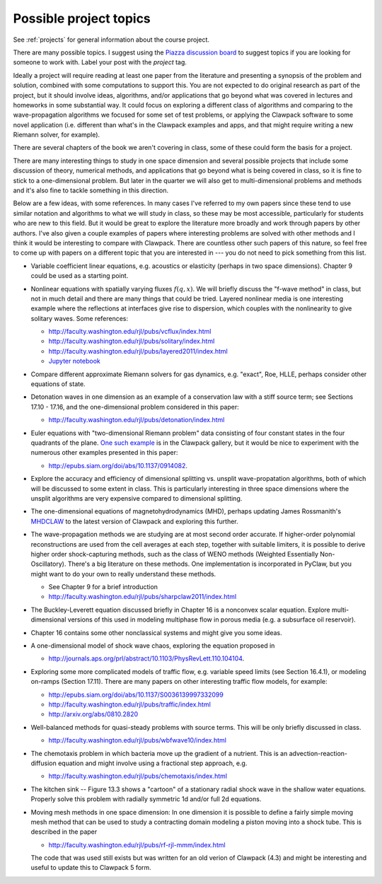 
.. _project_topics:

Possible project topics
-----------------------

See :ref:`projects` for general information about the course project.

There are many possible topics.  I suggest using the 
`Piazza discussion board <https://piazza.com/class/ixg87ww0nbj7cz>`_
to suggest topics if you are looking for someone to work with.  Label your
post with the `project` tag.

Ideally a project will require 
reading at least one paper from the literature
and presenting a synopsis of the problem and solution, combined with some
computations to support this.  You are not expected to do original research
as part of the project, but it should involve ideas, algorithms, and/or
applications that go beyond what was covered in lectures and homeworks in 
some substantial way.  It could focus on exploring a different class of
algorithms and comparing to the wave-propagation algorithms we focused for
some set of test problems, or applying the Clawpack software to some novel
application (i.e. different than what's in the Clawpack examples and apps,
and that might require writing a new Riemann solver, for example). 

There are several chapters of the book we aren't covering in class, some of
these could form the basis for a project.

There are many interesting things to study in one space dimension and
several possible projects that include some discussion of theory, numerical
methods, and applications that go beyond what is being covered in class, so
it is fine to stick to a one-dimensional problem.  But later
in the quarter we will also get to multi-dimensional problems and methods
and it's also fine to tackle something in this direction.

Below are a few ideas, with some references.  In many cases I've
referred to my own papers since these tend to use similar notation
and algorithms to what we will study in class, so these may be most
accessible, particularly for students who are new to this field.
But it would be great to explore the literature more broadly and
work through papers by other authors.  I've also given a couple
examples of papers where interesting problems are solved with other
methods and I think it would be interesting to compare with Clawpack.
There are countless other such papers of this nature, so feel free
to come up with papers on a different topic that you are interested
in --- you do not need to pick something from this list.

- Variable coefficient linear equations, e.g. acoustics or elasticity
  (perhaps in two space dimensions).  Chapter 9 could be used as a starting
  point.

- Nonlinear equations with spatially varying fluxes :math:`f(q,x)`.
  We will briefly discuss the "f-wave method" in class, but not in much
  detail and there are many things that could be tried.  
  Layered nonlinear media is one interesting example where the reflections
  at interfaces give rise to dispersion, which couples with the 
  nonlinearity to give solitary waves.
  Some references:

  - `<http://faculty.washington.edu/rjl/pubs/vcflux/index.html>`_
  - `<http://faculty.washington.edu/rjl/pubs/solitary/index.html>`_
  - `<http://faculty.washington.edu/rjl/pubs/layered2011/index.html>`_
  - `Jupyter notebook <http://nbviewer.jupyter.org/gist/ketch/8554686>`_


- Compare different approximate Riemann solvers for gas dynamics, e.g.
  "exact", Roe, HLLE, perhaps consider other equations of state.

- Detonation waves in one dimension as an example of a conservation law with
  a stiff source term; see Sections 17.10 - 17.16, and the one-dimensional
  problem considered in this paper:

  - `<http://faculty.washington.edu/rjl/pubs/detonation/index.html>`_

- Euler equations with "two-dimensional Riemann problem" data consisting
  of four constant states in the four quadrants of the plane.  `One such
  example <http://www.clawpack.org/gallery/gallery_classic_amrclaw.html#dimensional-euler-equations>`_ 
  is in the Clawpack gallery, but it would be nice to experiment with the
  numerous other examples presented in this paper:
  
  - `<http://epubs.siam.org/doi/abs/10.1137/0914082>`_.

- Explore the accuracy and efficiency of dimensional splitting vs.
  unsplit wave-propatation algorithms, both of which will be discussed
  to some extent in class.  This is particularly interesting in
  three space dimensions where the unsplit algorithms are very
  expensive compared to dimensional splitting.

- The one-dimensional equations of magnetohydrodynamics (MHD), perhaps
  updating James Rossmanith's `MHDCLAW <http://www.public.iastate.edu/~rossmani/claw/MHDCLAW/>`_
  to the latest version of Clawpack and exploring this further.

- The wave-propagation methods we are studying are at most second order
  accurate.  If higher-order polynomial reconstructions are used from the 
  cell averages at each step, together with suitable limiters, 
  it is possible to derive higher order shock-capturing methods, such as the
  class of WENO methods (Weighted Essentially Non-Oscillatory).  There's a
  big literature on these methods.  One implementation is incorporated in 
  PyClaw, but you might want to do your own to really understand these methods. 

  - See Chapter 9 for a brief introduction
  - `<http://faculty.washington.edu/rjl/pubs/sharpclaw2011/index.html>`_

- The Buckley-Leverett equation discussed briefly in Chapter 16 is a
  nonconvex scalar equation.  Explore multi-dimensional versions of this 
  used in modeling multiphase flow in porous media (e.g. a subsurface oil
  reservoir).

- Chapter 16 contains some other nonclassical systems and might give
  you some ideas.

- A one-dimensional model of shock wave chaos, exploring the equation
  proposed in 

  - `<http://journals.aps.org/prl/abstract/10.1103/PhysRevLett.110.104104>`_.

- Exploring some more complicated models of traffic flow, 
  e.g. variable speed limits (see Section 16.4.1), or modeling on-ramps
  (Section 17.11).  There are many papers on other interesting traffic flow
  models,  for example:

  - `<http://epubs.siam.org/doi/abs/10.1137/S0036139997332099>`_
  - `<http://faculty.washington.edu/rjl/pubs/traffic/index.html>`_
  - `<http://arxiv.org/abs/0810.2820>`_

- Well-balanced methods for quasi-steady problems with source terms.
  This will be only briefly discussed in class.

  - `<http://faculty.washington.edu/rjl/pubs/wbfwave10/index.html>`_

- The chemotaxis problem in which bacteria move up the gradient of a 
  nutrient. This is an advection-reaction-diffusion equation and might
  involve using a fractional step approach,  e.g. 

  - `<http://faculty.washington.edu/rjl/pubs/chemotaxis/index.html>`_

- The kitchen sink -- Figure 13.3 shows a "cartoon" of a stationary radial
  shock wave in the shallow water equations.  Properly solve this problem with
  radially symmetric 1d and/or full 2d equations.
  
- Moving mesh methods in one space dimension:  In one dimension it is
  possible to define a fairly simple moving mesh method that can be used
  to study a contracting domain modeling a piston moving into a shock tube.
  This is described in the paper

  - `<http://faculty.washington.edu/rjl/pubs/rf-rjl-mmm/index.html>`_

  The code that was used still
  exists but was written for an old verion of Clawpack (4.3) and might be
  interesting and useful to update this to Clawpack 5 form.

